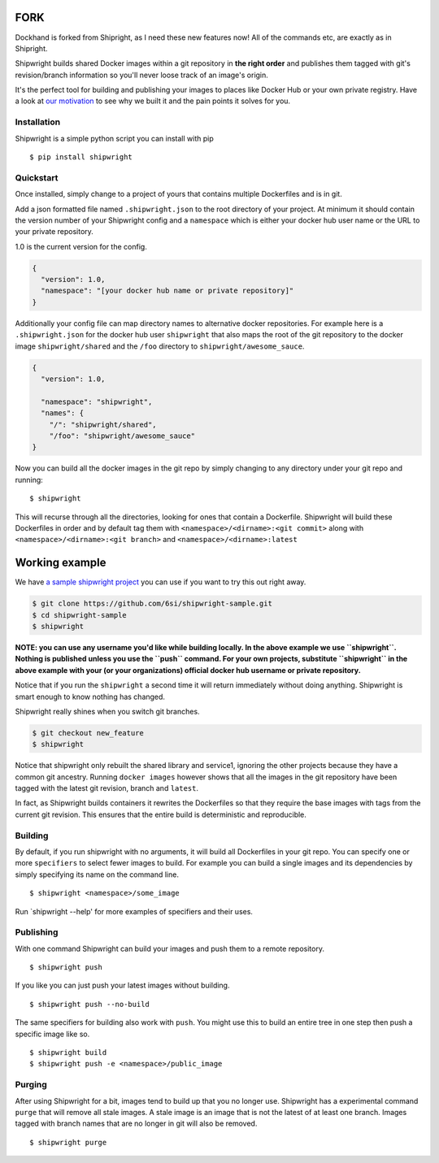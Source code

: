 FORK
----
Dockhand is forked from Shipright, as I need these new features now!
All of the commands etc, are exactly as in Shipright.

Shipwright builds shared Docker images within a git repository in **the
right order** and publishes them tagged with git's revision/branch
information so you'll never loose track of an image's origin.

It's the perfect tool for building and publishing your images to places
like Docker Hub or your own private registry. Have a look at `our
motivation <docs/motivation.md>`__ to see why we built it and the pain
points it solves for you.

Installation
============

Shipwright is a simple python script you can install with pip

::

    $ pip install shipwright

Quickstart
==========

Once installed, simply change to a project of yours that contains
multiple Dockerfiles and is in git.

Add a json formatted file named ``.shipwright.json`` to the root
directory of your project. At minimum it should contain the version
number of your Shipwright config and a ``namespace`` which is either
your docker hub user name or the URL to your private repository.

1.0 is the current version for the config.

.. code:: json

    {
      "version": 1.0,
      "namespace": "[your docker hub name or private repository]"
    }

Additionally your config file can map directory names to alternative
docker repositories. For example here is a ``.shipwright.json`` for the
docker hub user ``shipwright`` that also maps the root of the git
repository to the docker image ``shipwright/shared`` and the ``/foo``
directory to ``shipwright/awesome_sauce``.

.. code:: json

    {
      "version": 1.0,

      "namespace": "shipwright",
      "names": {
        "/": "shipwright/shared",
        "/foo": "shipwright/awesome_sauce"
    }

Now you can build all the docker images in the git repo by simply
changing to any directory under your git repo and running:

::

    $ shipwright

This will recurse through all the directories, looking for ones that
contain a Dockerfile. Shipwright will build these Dockerfiles in order
and by default tag them with ``<namespace>/<dirname>:<git commit>``
along with ``<namespace>/<dirname>:<git branch>`` and
``<namespace>/<dirname>:latest``

Working example
---------------

We have `a sample shipwright
project <https://github.com/6si/shipwright-sample>`__ you can use if you
want to try this out right away.

.. code:: bash

    $ git clone https://github.com/6si/shipwright-sample.git
    $ cd shipwright-sample
    $ shipwright 

**NOTE: you can use any username you'd like while building locally. In
the above example we use ``shipwright``. Nothing is published unless you
use the ``push`` command. For your own projects, substitute
``shipwright`` in the above example with your (or your organizations)
official docker hub username or private repository.**

Notice that if you run the ``shipwright`` a second time it will return
immediately without doing anything. Shipwright is smart enough to know
nothing has changed.

Shipwright really shines when you switch git branches.

.. code:: bash

    $ git checkout new_feature
    $ shipwright

Notice that shipwright only rebuilt the shared library and service1,
ignoring the other projects because they have a common git ancestry.
Running ``docker images`` however shows that all the images in the git
repository have been tagged with the latest git revision, branch and
``latest``.

In fact, as Shipwright builds containers it rewrites the Dockerfiles so
that they require the base images with tags from the current git
revision. This ensures that the entire build is deterministic and
reproducible.

Building
========

By default, if you run shipwright with no arguments, it will build all
Dockerfiles in your git repo. You can specify one or more ``specifiers``
to select fewer images to build. For example you can build a single
images and its dependencies by simply specifying its name on the command
line.

::

    $ shipwright <namespace>/some_image

Run \`shipwright --help' for more examples of specifiers and their uses.

Publishing
==========

With one command Shipwright can build your images and push them to a
remote repository.

::

    $ shipwright push

If you like you can just push your latest images without building.

::

    $ shipwright push --no-build 

The same specifiers for building also work with ``push``. You might use
this to build an entire tree in one step then push a specific image like
so.

::

    $ shipwright build
    $ shipwright push -e <namespace>/public_image

Purging
=======

After using Shipwright for a bit, images tend to build up that you no
longer use. Shipwright has a experimental command ``purge`` that will
remove all stale images. A stale image is an image that is not the
latest of at least one branch. Images tagged with branch names that are
no longer in git will also be removed.

::

    $ shipwright purge
